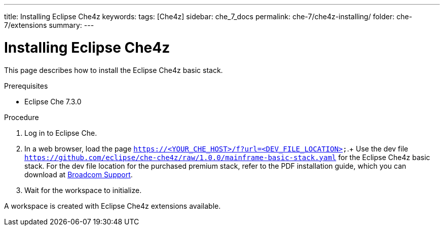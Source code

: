 ---
title: Installing Eclipse Che4z
keywords: 
tags: [Che4z]
sidebar: che_7_docs
permalink: che-7/che4z-installing/
folder: che-7/extensions
summary: 
---

[id="installing-che4z"]
= Installing Eclipse Che4z

:context: installing-che4z

This page describes how to install the Eclipse Che4z basic stack. 

.Prerequisites

* Eclipse Che 7.3.0

.Procedure 

. Log in to Eclipse Che.

. In a web browser, load the page `https://<YOUR_CHE_HOST>/f?url=<DEV_FILE_LOCATION>`.+ 
Use the dev file `https://github.com/eclipse/che-che4z/raw/1.0.0/mainframe-basic-stack.yaml` for the Eclipse Che4z basic stack. For the dev file location for the purchased premium stack, refer to the PDF installation guide, which you can download at link:https://casupport.broadcom.com/download-center/download-center.html[Broadcom Support].

. Wait for the workspace to initialize.

A workspace is created with Eclipse Che4z extensions available.
